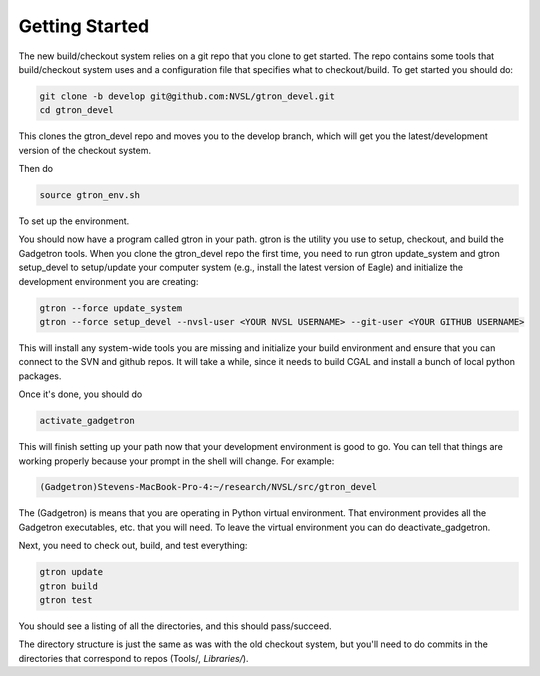 Getting Started
===============

The new build/checkout system relies on a git repo that you clone to get started.  The repo contains some tools that build/checkout system uses and a configuration file that specifies what to checkout/build.   To get started you should do:

.. code-block:: shell

   git clone -b develop git@github.com:NVSL/gtron_devel.git
   cd gtron_devel

This clones the gtron_devel repo and moves you to the develop branch, which will get you the latest/development version of the checkout system.

Then do

.. code-block:: shell

   source gtron_env.sh

To set up the environment.

You should now have a program called gtron in your path.  gtron is the utility you use to setup, checkout, and build the Gadgetron tools.  When you clone the gtron_devel repo the first time, you need to run gtron update_system and  gtron setup_devel to setup/update your computer system (e.g., install the latest version of Eagle) and initialize the development environment you are creating:

.. code-block:: shell
   
   gtron --force update_system 
   gtron --force setup_devel --nvsl-user <YOUR NVSL USERNAME> --git-user <YOUR GITHUB USERNAME>

This will install any system-wide tools you are missing and initialize your build environment and ensure that you can connect to the SVN and github repos.  It will take a while, since it needs to build CGAL and install a bunch of local python packages.

Once it's done, you should do

.. code-block:: shell
   
   activate_gadgetron

This will finish setting up your path now that your development environment is good to go.  You can tell that things are working properly because your prompt in the shell will change.  For example: 

.. code-block:: shell
   
   (Gadgetron)Stevens-MacBook-Pro-4:~/research/NVSL/src/gtron_devel

The (Gadgetron) is means that you are operating in Python virtual environment.  That environment provides all the Gadgetron executables, etc. that you will need.  To leave the virtual environment you can do deactivate_gadgetron.

Next, you need to check out, build, and test everything:

.. code-block:: shell
   
   gtron update
   gtron build
   gtron test

You should see a listing of all the directories, and this should pass/succeed.

The directory structure is just the same as was with the old checkout system, but you'll need to do commits in the directories that correspond to repos (Tools/*, Libraries/*).
